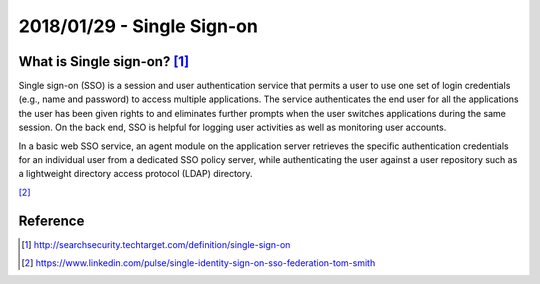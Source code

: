 2018/01/29 - Single Sign-on
================================

What is Single sign-on? [#]_
--------------------------------

Single sign-on (SSO) is a session and user authentication service that permits a user to use one set of login credentials (e.g., name and password) to access multiple applications. The service authenticates the end user for all the applications the user has been given rights to and eliminates further prompts when the user switches applications during the same session. On the back end, SSO is helpful for logging user activities as well as monitoring user accounts.

In a basic web SSO service, an agent module on the application server retrieves the specific authentication credentials for an individual user from a dedicated SSO policy server, while authenticating the user against a user repository such as a lightweight directory access protocol (LDAP) directory.

[#]_

.. image :: Images/20180129.png



Reference
----------------

.. [#] http://searchsecurity.techtarget.com/definition/single-sign-on

.. [#] https://www.linkedin.com/pulse/single-identity-sign-on-sso-federation-tom-smith